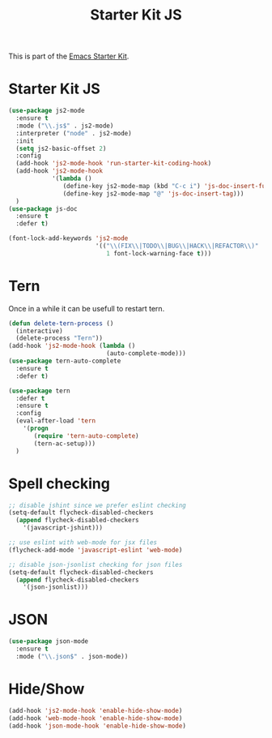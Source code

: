 #+TITLE: Starter Kit JS

This is part of the [[file:starter-kit.org][Emacs Starter Kit]].

* Starter Kit JS
#+BEGIN_SRC emacs-lisp
  (use-package js2-mode
    :ensure t
    :mode ("\\.js$" . js2-mode)
    :interpreter ("node" . js2-mode)
    :init
    (setq js2-basic-offset 2)
    :config
    (add-hook 'js2-mode-hook 'run-starter-kit-coding-hook)
    (add-hook 'js2-mode-hook
              '(lambda ()
                 (define-key js2-mode-map (kbd "C-c i") 'js-doc-insert-function-doc)
                 (define-key js2-mode-map "@" 'js-doc-insert-tag)))
    )
  (use-package js-doc
    :ensure t
    :defer t)
#+END_SRC

#+begin_src emacs-lisp
(font-lock-add-keywords 'js2-mode
                        '(("\\(FIX\\|TODO\\|BUG\\|HACK\\|REFACTOR\\)"
                           1 font-lock-warning-face t)))
#+end_src

* Tern
Once in a while it can be usefull to restart tern.
#+BEGIN_SRC emacs-lisp
  (defun delete-tern-process ()
    (interactive)
    (delete-process "Tern"))
  (add-hook 'js2-mode-hook (lambda ()
                             (auto-complete-mode)))
  (use-package tern-auto-complete
    :ensure t
    :defer t)

  (use-package tern
    :defer t
    :ensure t
    :config
    (eval-after-load 'tern
      '(progn
         (require 'tern-auto-complete)
         (tern-ac-setup)))
    )
#+END_SRC

* Spell checking
 :PROPERTIES:
 :tangle:  no
 :END:
#+BEGIN_SRC emacs-lisp
  ;; disable jshint since we prefer eslint checking
  (setq-default flycheck-disabled-checkers
    (append flycheck-disabled-checkers
      '(javascript-jshint)))

  ;; use eslint with web-mode for jsx files
  (flycheck-add-mode 'javascript-eslint 'web-mode)

  ;; disable json-jsonlist checking for json files
  (setq-default flycheck-disabled-checkers
    (append flycheck-disabled-checkers
      '(json-jsonlist)))
#+END_SRC

* JSON
#+BEGIN_SRC emacs-lisp
  (use-package json-mode
    :ensure t
    :mode ("\\.json$" . json-mode))
#+END_SRC

* Hide/Show
#+BEGIN_SRC emacs-lisp
  (add-hook 'js2-mode-hook 'enable-hide-show-mode)
  (add-hook 'web-mode-hook 'enable-hide-show-mode)
  (add-hook 'json-mode-hook 'enable-hide-show-mode)
#+END_SRC
